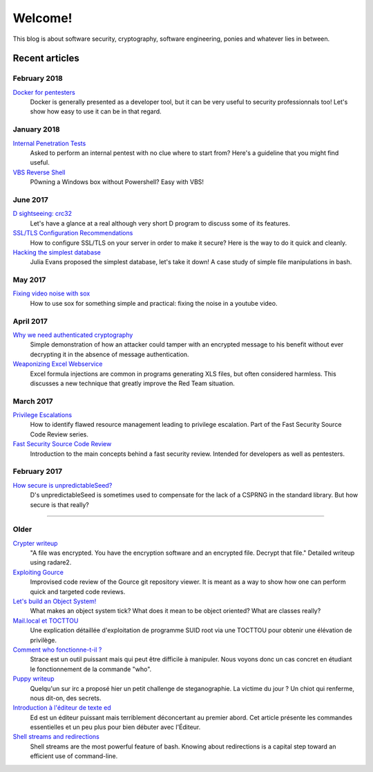 ========
Welcome!
========

This blog is about software security, cryptography, software engineering,
ponies and whatever lies in between.

Recent articles
===============

February 2018
-------------

`Docker for pentesters <article/docker_pentesters.html>`_
    Docker is generally presented as a developer tool, but it can be very
    useful to security professionnals too! Let's show how easy to use it can
    be in that regard.

January 2018
------------

`Internal Penetration Tests <article/internal_penetration_tests.html>`_
    Asked to perform an internal pentest with no clue where to start from?
    Here's a guideline that you might find useful.

`VBS Reverse Shell <article/vbs_reverse_shell.html>`_
    P0wning a Windows box without Powershell? Easy with VBS!

June 2017
---------

`D sightseeing: crc32 <article/d_sightseeing_crc32.html>`_
    Let's have a glance at a real although very short D program to discuss
    some of its features.

`SSL/TLS Configuration Recommendations <article/ssl_tls_recommendations.html>`_
    How to configure SSL/TLS on your server in order to make it secure? Here
    is the way to do it quick and cleanly.

`Hacking the simplest database <article/hacking_simplest_database.html>`_
    Julia Evans proposed the simplest database, let's take it down! A case
    study of simple file manipulations in bash.

May 2017
--------

`Fixing video noise with sox <article/fix_video_noise_sox.html>`_
    How to use sox for something simple and practical: fixing the noise in a
    youtube video.

April 2017
----------

`Why we need authenticated cryptography <article/demo_bank.html>`_
    Simple demonstration of how an attacker could tamper with an encrypted
    message to his benefit without ever decrypting it in the absence of
    message authentication.

`Weaponizing Excel Webservice <article/excel_webservice.html>`_
    Excel formula injections are common in programs generating XLS files, but
    often considered harmless. This discusses a new technique that greatly
    improve the Red Team situation.

March 2017
----------

`Privilege Escalations <article/scr_privesc.html>`_
    How to identify flawed resource management leading to privilege
    escalation. Part of the Fast Security Source Code Review series.

`Fast Security Source Code Review <article/source_code_review.html>`_
    Introduction to the main concepts behind a fast security review.
    Intended for developers as well as pentesters.

February 2017
-------------

`How secure is unpredictableSeed? <article/unpredictableSeed.html>`_
    D's unpredictableSeed is sometimes used to compensate for the lack of a
    CSPRNG in the standard library. But how secure is that really?

________________________________________________________________________________

Older
-----

`Crypter writeup <article/crypter_writeup.html>`_
    "A file was encrypted. You have the encryption software and an encrypted
    file. Decrypt that file." Detailed writeup using radare2.

`Exploiting Gource <article/exploiting_gource.html>`_
    Improvised code review of the Gource git repository viewer. It is meant
    as a way to show how one can perform quick and targeted code reviews.

`Let's build an Object System! <article/object_system.html>`_
    What makes an object system tick? What does it mean to be object
    oriented? What are classes really?

`Mail.local et TOCTTOU <article/mail_local_tocttou.html>`_
    Une explication détaillée d'exploitation de programme SUID root via une
    TOCTTOU pour obtenir une élévation de privilège.

`Comment who fonctionne-t-il ? <article/strace_who.html>`_
    Strace est un outil puissant mais qui peut être difficile à manipuler.
    Nous voyons donc un cas concret en étudiant le fonctionnement de la
    commande "who".

`Puppy writeup <article/puppy_writeup.html>`_
    Quelqu'un sur irc a proposé hier un petit challenge de steganographie. La
    victime du jour ? Un chiot qui renferme, nous dit-on, des secrets.

`Introduction à l'éditeur de texte ed <article/introduction_ed.html>`_
    Ed est un éditeur puissant mais terriblement déconcertant au premier
    abord. Cet article présente les commandes essentielles et un peu plus
    pour bien débuter avec l'Éditeur.

`Shell streams and redirections <article/shell_streams_and_redirections.html>`_
    Shell streams are the most powerful feature of bash. Knowing about
    redirections is a capital step toward an efficient use of command-line.


